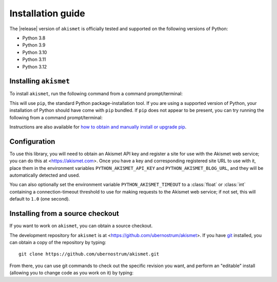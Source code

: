 .. _install:


Installation guide
==================

The |release| version of ``akismet`` is officially tested and supported
on the following versions of Python:

* Python 3.8

* Python 3.9

* Python 3.10

* Python 3.11

* Python 3.12


Installing ``akismet``
----------------------

To install ``akismet``, run the following command from a command
prompt/terminal:

.. tab:: macOS/Linux/other Unix

   .. code-block:: shell

      python -m pip install akismet

.. tab:: Windows

   .. code-block:: shell

      py -m pip install akismet

This will use ``pip``, the standard Python package-installation tool. If you
are using a supported version of Python, your installation of Python should
have come with ``pip`` bundled. If ``pip`` does not appear to be present, you
can try running the following from a command prompt/terminal:

.. tab:: macOS/Linux/other Unix

   .. code-block:: shell

      python -m ensurepip --upgrade

.. tab:: Windows

   .. code-block:: shell

      py -m ensurepip --upgrade

Instructions are also available for `how to obtain and manually install or
upgrade pip <https://pip.pypa.io/en/latest/installation/>`_.


Configuration
-------------

To use this library, you will need to obtain an Akismet API key and register a site for
use with the Akismet web service; you can do this at <https://akismet.com>. Once you
have a key and corresponding registered site URL to use with it, place them in the
environment variables ``PYTHON_AKISMET_API_KEY`` and ``PYTHON_AKISMET_BLOG_URL``, and
they will be automatically detected and used.

You can also optionally set the environment variable ``PYTHON_AKISMET_TIMEOUT``
to a :class:`float` or :class:`int` containing a connection-timeout threshold
to use for making requests to the Akismet web service; if not set, this will
default to ``1.0`` (one second).


Installing from a source checkout
---------------------------------

If you want to work on ``akismet``, you can obtain a source checkout.

The development repository for ``akismet`` is at
<https://github.com/ubernostrum/akismet>. If you have `git
<http://git-scm.com/>`_ installed, you can obtain a copy of the repository by
typing::

    git clone https://github.com/ubernostrum/akismet.git

From there, you can use git commands to check out the specific revision you
want, and perform an "editable" install (allowing you to change code as you
work on it) by typing:

.. tab:: macOS/Linux/other Unix

   .. code-block:: shell

      python -m pip install -e .

.. tab:: Windows

   .. code-block:: shell

      py -m pip install -e .
